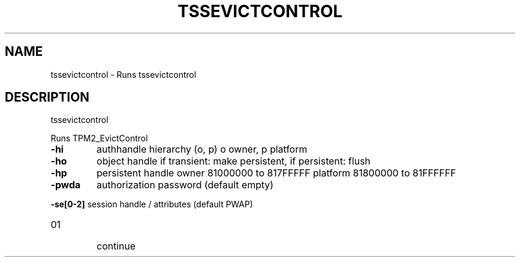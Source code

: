 '.\" DO NOT MODIFY THIS FILE!  It was generated by help2man 1.47.13.
.TH TSSEVICTCONTROL "1" "November 2020" "tssevictcontrol 1.6" "User Commands"
.SH NAME
tssevictcontrol \- Runs tssevictcontrol
.SH DESCRIPTION
tssevictcontrol
.PP
Runs TPM2_EvictControl
.TP
\fB\-hi\fR
authhandle hierarchy (o, p)
o owner, p platform
.TP
\fB\-ho\fR
object handle
if transient: make persistent, if persistent: flush
.TP
\fB\-hp\fR
persistent handle
owner    81000000 to 817FFFFF
platform 81800000 to 81FFFFFF
.TP
\fB\-pwda\fR
authorization password (default empty)
.HP
\fB\-se[0\-2]\fR session handle / attributes (default PWAP)
.TP
01
continue
